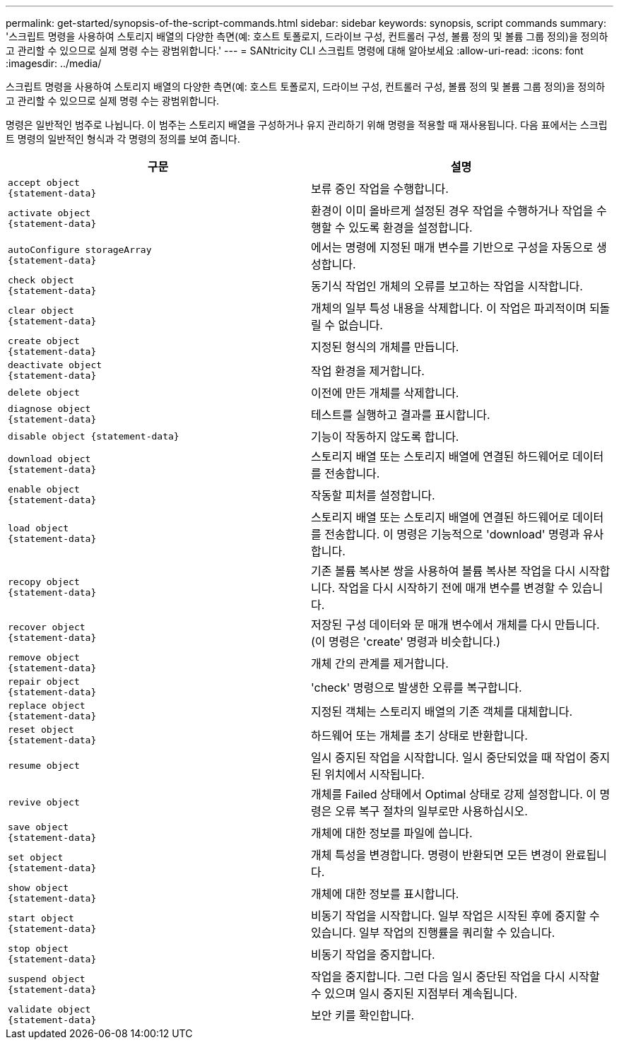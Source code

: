 ---
permalink: get-started/synopsis-of-the-script-commands.html 
sidebar: sidebar 
keywords: synopsis, script commands 
summary: '스크립트 명령을 사용하여 스토리지 배열의 다양한 측면(예: 호스트 토폴로지, 드라이브 구성, 컨트롤러 구성, 볼륨 정의 및 볼륨 그룹 정의)을 정의하고 관리할 수 있으므로 실제 명령 수는 광범위합니다.' 
---
= SANtricity CLI 스크립트 명령에 대해 알아보세요
:allow-uri-read: 
:icons: font
:imagesdir: ../media/


[role="lead"]
스크립트 명령을 사용하여 스토리지 배열의 다양한 측면(예: 호스트 토폴로지, 드라이브 구성, 컨트롤러 구성, 볼륨 정의 및 볼륨 그룹 정의)을 정의하고 관리할 수 있으므로 실제 명령 수는 광범위합니다.

명령은 일반적인 범주로 나뉩니다. 이 범주는 스토리지 배열을 구성하거나 유지 관리하기 위해 명령을 적용할 때 재사용됩니다. 다음 표에서는 스크립트 명령의 일반적인 형식과 각 명령의 정의를 보여 줍니다.

[cols="2*"]
|===
| 구문 | 설명 


 a| 
[listing]
----
accept object
{statement-data}
---- a| 
보류 중인 작업을 수행합니다.



 a| 
[listing]
----
activate object
{statement-data}
---- a| 
환경이 이미 올바르게 설정된 경우 작업을 수행하거나 작업을 수행할 수 있도록 환경을 설정합니다.



 a| 
[listing]
----
autoConfigure storageArray
{statement-data}
---- a| 
에서는 명령에 지정된 매개 변수를 기반으로 구성을 자동으로 생성합니다.



 a| 
[listing]
----
check object
{statement-data}
---- a| 
동기식 작업인 개체의 오류를 보고하는 작업을 시작합니다.



 a| 
[listing]
----
clear object
{statement-data}
---- a| 
개체의 일부 특성 내용을 삭제합니다. 이 작업은 파괴적이며 되돌릴 수 없습니다.



 a| 
[listing]
----
create object
{statement-data}
---- a| 
지정된 형식의 개체를 만듭니다.



 a| 
[listing]
----
deactivate object
{statement-data}
---- a| 
작업 환경을 제거합니다.



 a| 
[listing]
----
delete object
---- a| 
이전에 만든 개체를 삭제합니다.



 a| 
[listing]
----
diagnose object
{statement-data}
---- a| 
테스트를 실행하고 결과를 표시합니다.



 a| 
[listing]
----
disable object {statement-data}
---- a| 
기능이 작동하지 않도록 합니다.



 a| 
[listing]
----
download object
{statement-data}
---- a| 
스토리지 배열 또는 스토리지 배열에 연결된 하드웨어로 데이터를 전송합니다.



 a| 
[listing]
----
enable object
{statement-data}
---- a| 
작동할 피처를 설정합니다.



 a| 
[listing]
----
load object
{statement-data}
---- a| 
스토리지 배열 또는 스토리지 배열에 연결된 하드웨어로 데이터를 전송합니다. 이 명령은 기능적으로 'download' 명령과 유사합니다.



 a| 
[listing]
----
recopy object
{statement-data}
---- a| 
기존 볼륨 복사본 쌍을 사용하여 볼륨 복사본 작업을 다시 시작합니다. 작업을 다시 시작하기 전에 매개 변수를 변경할 수 있습니다.



 a| 
[listing]
----
recover object
{statement-data}
---- a| 
저장된 구성 데이터와 문 매개 변수에서 개체를 다시 만듭니다. (이 명령은 'create' 명령과 비슷합니다.)



 a| 
[listing]
----
remove object
{statement-data}
---- a| 
개체 간의 관계를 제거합니다.



 a| 
[listing]
----
repair object
{statement-data}
---- a| 
'check' 명령으로 발생한 오류를 복구합니다.



 a| 
[listing]
----
replace object
{statement-data}
---- a| 
지정된 객체는 스토리지 배열의 기존 객체를 대체합니다.



 a| 
[listing]
----
reset object
{statement-data}
---- a| 
하드웨어 또는 개체를 초기 상태로 반환합니다.



 a| 
[listing]
----
resume object
---- a| 
일시 중지된 작업을 시작합니다. 일시 중단되었을 때 작업이 중지된 위치에서 시작됩니다.



 a| 
[listing]
----
revive object
---- a| 
개체를 Failed 상태에서 Optimal 상태로 강제 설정합니다. 이 명령은 오류 복구 절차의 일부로만 사용하십시오.



 a| 
[listing]
----
save object
{statement-data}
---- a| 
개체에 대한 정보를 파일에 씁니다.



 a| 
[listing]
----
set object
{statement-data}
---- a| 
개체 특성을 변경합니다. 명령이 반환되면 모든 변경이 완료됩니다.



 a| 
[listing]
----
show object
{statement-data}
---- a| 
개체에 대한 정보를 표시합니다.



 a| 
[listing]
----
start object
{statement-data}
---- a| 
비동기 작업을 시작합니다. 일부 작업은 시작된 후에 중지할 수 있습니다. 일부 작업의 진행률을 쿼리할 수 있습니다.



 a| 
[listing]
----
stop object
{statement-data}
---- a| 
비동기 작업을 중지합니다.



 a| 
[listing]
----
suspend object
{statement-data}
---- a| 
작업을 중지합니다. 그런 다음 일시 중단된 작업을 다시 시작할 수 있으며 일시 중지된 지점부터 계속됩니다.



 a| 
[listing]
----
validate object
{statement-data}
---- a| 
보안 키를 확인합니다.

|===